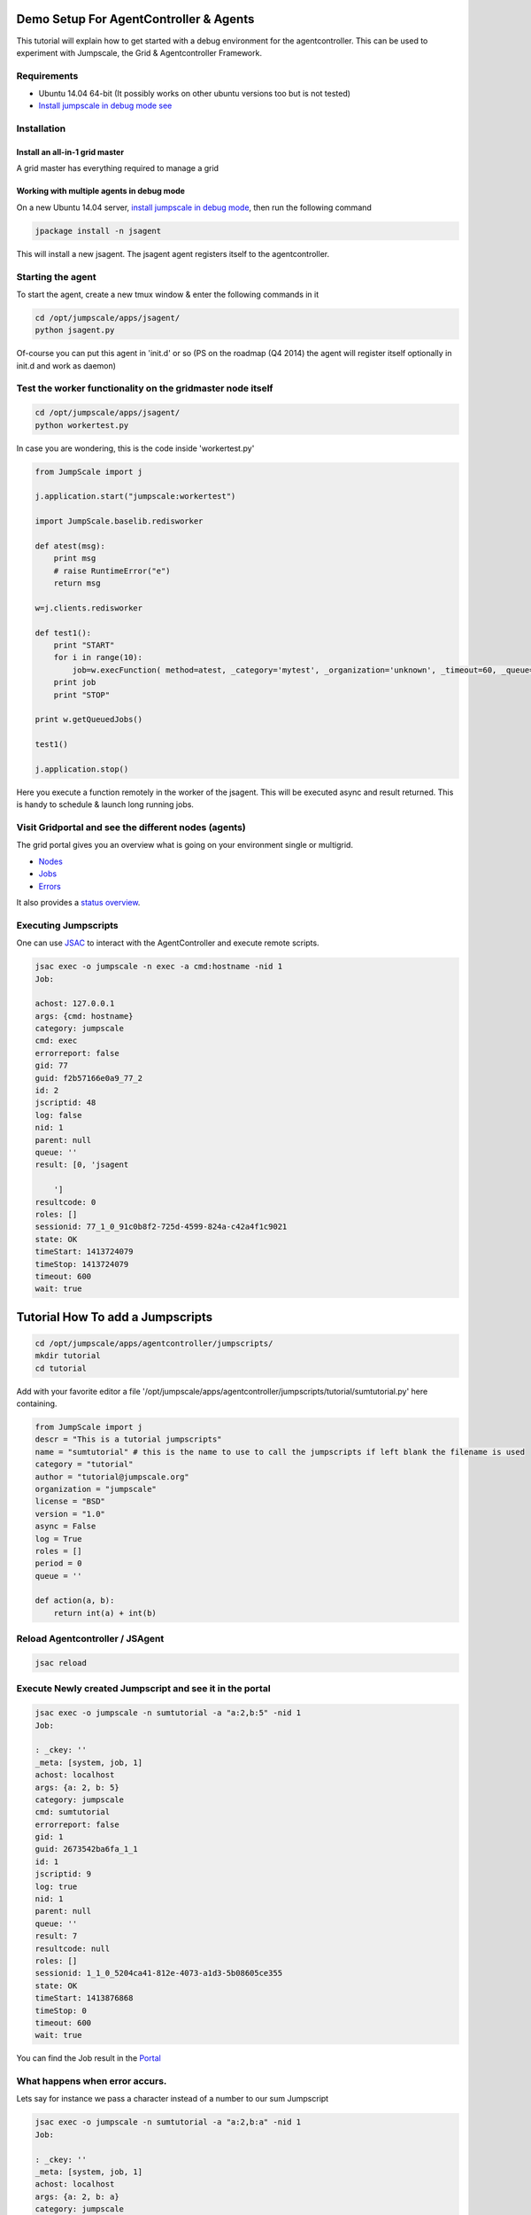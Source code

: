 

Demo Setup For AgentController & Agents
***************************************



This tutorial will explain how to get started with a debug environment for the agentcontroller.
This can be used to experiment with Jumpscale, the Grid & Agentcontroller Framework.


Requirements
============


* Ubuntu 14.04 64-bit  (It possibly works on other ubuntu versions too but is not tested)
* `Install jumpscale in debug mode see </doc_jumpscale_core/UbuntuDevelopment>`_


Installation
============

Install an all-in-1 grid master
-------------------------------


A grid master has everything required to manage a grid



Working with multiple agents in debug mode
------------------------------------------


On a new Ubuntu 14.04 server, `install jumpscale in debug mode </doc_jumpscale_core/UbuntuDevelopment>`_, then run the following command




.. code-block:: python

  jpackage install -n jsagent


This will install a new jsagent. The jsagent agent registers itself to the agentcontroller.


Starting the agent
==================


To start the agent, create a new tmux window & enter the following commands in it




.. code-block:: python

  cd /opt/jumpscale/apps/jsagent/
  python jsagent.py


Of-course you can put this agent in 'init.d' or so
(PS on the roadmap (Q4 2014) the agent will register itself optionally in init.d and work as daemon)


Test the worker functionality on the gridmaster node itself
===========================================================




.. code-block:: python

  cd /opt/jumpscale/apps/jsagent/
  python workertest.py


In case you are wondering, this is the code inside 'workertest.py'




.. code-block:: python

  from JumpScale import j
  
  j.application.start("jumpscale:workertest")
  
  import JumpScale.baselib.redisworker
  
  def atest(msg):
      print msg
      # raise RuntimeError("e")
      return msg
  
  w=j.clients.redisworker
  
  def test1():
      print "START"
      for i in range(10):
          job=w.execFunction( method=atest, _category='mytest', _organization='unknown', _timeout=60, _queue='default', _log=True,_sync=True, msg="this is a test")
      print job
      print "STOP"
  
  print w.getQueuedJobs()
  
  test1()
  
  j.application.stop()


Here you execute a function remotely in the worker of the jsagent.
This will be executed async and result returned.
This is handy to schedule & launch long running jobs.



Visit Gridportal and see the different nodes (agents)
=====================================================


The grid portal gives you an overview what is going on your environment single or multigrid.

* `Nodes </grid/Nodes>`_
* `Jobs </grid/Jobs>`_
* `Errors </grid/ECOs>`_


It also provides a `status overview </grid/checkstatus>`_.




Executing Jumpscripts
=====================


One can use `JSAC <JSAC>`_ to interact with the AgentController and execute remote scripts.




.. code-block:: python

  jsac exec -o jumpscale -n exec -a cmd:hostname -nid 1
  Job:
  
  achost: 127.0.0.1
  args: {cmd: hostname}
  category: jumpscale
  cmd: exec
  errorreport: false
  gid: 77
  guid: f2b57166e0a9_77_2
  id: 2
  jscriptid: 48
  log: false
  nid: 1
  parent: null
  queue: ''
  result: [0, 'jsagent
  
      ']
  resultcode: 0
  roles: []
  sessionid: 77_1_0_91c0b8f2-725d-4599-824a-c42a4f1c9021
  state: OK
  timeStart: 1413724079
  timeStop: 1413724079
  timeout: 600
  wait: true




Tutorial How To add a Jumpscripts
*********************************




.. code-block:: python

  cd /opt/jumpscale/apps/agentcontroller/jumpscripts/
  mkdir tutorial
  cd tutorial


Add with your favorite editor a file '/opt/jumpscale/apps/agentcontroller/jumpscripts/tutorial/sumtutorial.py' here containing.




.. code-block:: python

  from JumpScale import j
  descr = "This is a tutorial jumpscripts"
  name = "sumtutorial" # this is the name to use to call the jumpscripts if left blank the filename is used
  category = "tutorial"
  author = "tutorial@jumpscale.org"
  organization = "jumpscale"
  license = "BSD"
  version = "1.0"
  async = False
  log = True
  roles = []
  period = 0
  queue = ''
  
  def action(a, b):
      return int(a) + int(b)




Reload Agentcontroller / JSAgent
================================




.. code-block:: python

  jsac reload



Execute Newly created Jumpscript and see it in the portal
=========================================================




.. code-block:: python

  jsac exec -o jumpscale -n sumtutorial -a "a:2,b:5" -nid 1
  Job:
  
  : _ckey: ''
  _meta: [system, job, 1]
  achost: localhost
  args: {a: 2, b: 5}
  category: jumpscale
  cmd: sumtutorial
  errorreport: false
  gid: 1
  guid: 2673542ba6fa_1_1
  id: 1
  jscriptid: 9
  log: true
  nid: 1
  parent: null
  queue: ''
  result: 7
  resultcode: null
  roles: []
  sessionid: 1_1_0_5204ca41-812e-4073-a1d3-5b08605ce355
  state: OK
  timeStart: 1413876868
  timeStop: 0
  timeout: 600
  wait: true


You can find the Job result in the `Portal </grid/jobs>`_


What happens when error accurs.
===============================


Lets say for instance we pass a character instead of a number to our sum Jumpscript



.. code-block:: python

  jsac exec -o jumpscale -n sumtutorial -a "a:2,b:a" -nid 1
  Job:
  
  : _ckey: ''
  _meta: [system, job, 1]
  achost: localhost
  args: {a: 2, b: a}
  category: jumpscale
  cmd: sumtutorial
  errorreport: false
  gid: 1
  guid: 2673542ba6fa_1_2
  id: 2
  jscriptid: 9
  log: true
  nid: 1
  parent: null
  queue: ''
  result: {appname: jsagent, backtrace: "Traceback (most recent call last):\n~   File\
      \ \"/usr/local/lib/python2.7/dist-packages/JumpScale/grid/jumpscripts/JumpscriptFactory.py\"\
      , line 108, in executeInProcess\n    return True, self.module.action(*args, **kwargs)\n\
      ~   File \"/opt/jumpscale/apps/processmanager/jumpscripts/tutorial/sumtutorial.py\"\
      , line 16, in action\n    return int(a) + int(b)\n~ ValueError: invalid literal\
      \ for int() with base 10: 'a'\n", backtraceDetailed: "  File \"/usr/local/lib/python2.7/dist-packages/JumpScale/grid/jumpscripts/JumpscriptFactory.py\"\
      \ Line 108, in executeInProcess\n    return True, self.module.action(*args, **kwargs)\n\
      \  File \"/opt/jumpscale/apps/processmanager/jumpscripts/tutorial/sumtutorial.py\"\
      \ Line 16, in action\n    return int(a) + int(b)\n", category: '', code: /opt/jumpscale/apps/processmanager/jumpscripts/tutorial/sumtutorial.py,
    epoch: 1413877236, errormessage: 'Exec error procmgr jumpscr:jumpscale_sumtutorial
      on node:1_1 ValueError: invalid literal for int() with base 10: ''a''', errormessagePub: '',
    exceptionclassname: ValueError, exceptioninfo: '{"message":"invalid literal for
      int() with base 10: ''a''"}', exceptionmodule: null, funcfilename: /usr/local/lib/python2.7/dist-packages/JumpScale/grid/jumpscripts/JumpscriptFactory.py,
    funclinenr: 16, funcname: action, gid: 1, guid: '1_1_18', id: 18, jid: 0, level: 1,
    masterjid: 0, nid: 1, pid: 0, tags: 'jscategory:tutorial jsorganization:jumpscale
      jsname:sumtutorial', tb: null, type: '2'}
  resultcode: null
  roles: []
  sessionid: 1_1_0_c9d07840-18d3-43ec-aa0b-736d72955e2e
  state: ERROR
  timeStart: 1413877236
  timeStop: 0
  timeout: 600
  wait: true


If we now go look at the `Jobs </grid/jobs>`_ we will se our job is in status error. And shows a stacktrace of what went wrong.




Recurring Jumpscripts
=====================


One can schedule Jumpscript on specific nodes by combining roles and period.




.. code-block:: python

  from JumpScale import j
  descr = "This is a tutorial jumpscripts"
  name = "backupdbtutorial" # this is the name to use to call the jumpscripts if left blank the filename is used
  category = "tutorial"
  author = "tutorial@jumpscale.org"
  organization = "jumpscale"
  license = "BSD"
  version = "1.0"
  async = False
  log = True
  roles = ['db']
  period = 3600
  queue = ''
  
  def action():
      j.system.fs.copyDirTree('/opt/jumpscale/var/db', '/mnt/data')


This script will run every hour (3600 seconds) on all nodes that have the 'role' `db`.

